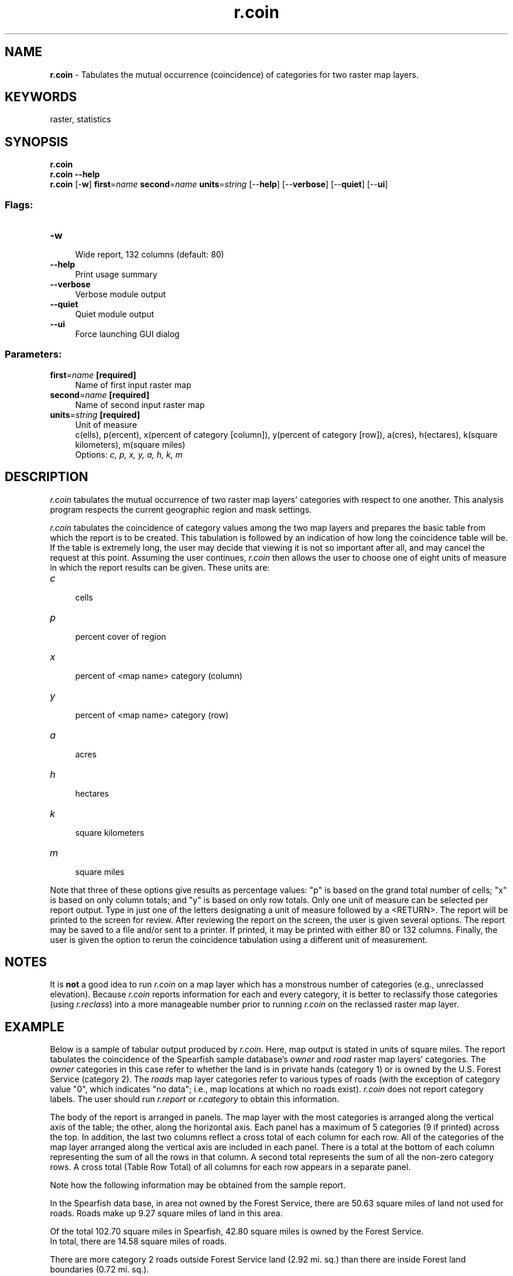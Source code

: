 .TH r.coin 1 "" "GRASS 7.8.5" "GRASS GIS User's Manual"
.SH NAME
\fI\fBr.coin\fR\fR  \- Tabulates the mutual occurrence (coincidence) of categories for two raster map layers.
.SH KEYWORDS
raster, statistics
.SH SYNOPSIS
\fBr.coin\fR
.br
\fBr.coin \-\-help\fR
.br
\fBr.coin\fR [\-\fBw\fR] \fBfirst\fR=\fIname\fR \fBsecond\fR=\fIname\fR \fBunits\fR=\fIstring\fR  [\-\-\fBhelp\fR]  [\-\-\fBverbose\fR]  [\-\-\fBquiet\fR]  [\-\-\fBui\fR]
.SS Flags:
.IP "\fB\-w\fR" 4m
.br
Wide report, 132 columns (default: 80)
.IP "\fB\-\-help\fR" 4m
.br
Print usage summary
.IP "\fB\-\-verbose\fR" 4m
.br
Verbose module output
.IP "\fB\-\-quiet\fR" 4m
.br
Quiet module output
.IP "\fB\-\-ui\fR" 4m
.br
Force launching GUI dialog
.SS Parameters:
.IP "\fBfirst\fR=\fIname\fR \fB[required]\fR" 4m
.br
Name of first input raster map
.IP "\fBsecond\fR=\fIname\fR \fB[required]\fR" 4m
.br
Name of second input raster map
.IP "\fBunits\fR=\fIstring\fR \fB[required]\fR" 4m
.br
Unit of measure
.br
c(ells), p(ercent), x(percent of category [column]), y(percent of category [row]), a(cres), h(ectares), k(square kilometers), m(square miles)
.br
Options: \fIc, p, x, y, a, h, k, m\fR
.SH DESCRIPTION
\fIr.coin\fR tabulates the mutual occurrence of two
raster map layers\(cq categories with respect to one another.
This analysis program respects the current geographic
region and mask settings.
.PP
\fIr.coin\fR
tabulates the coincidence of category values among the two
map layers and prepares the basic table from which the
report is to be created.  This tabulation is followed by an
indication of how long the coincidence table will be.  If
the table is extremely long, the user may decide that
viewing it is not so important after all, and may cancel
the request at this point.  Assuming the user continues,
\fIr.coin\fR then allows the user to choose one of eight
units of measure in which the report results can be given.
These units are:
.PP
.IP "\fIc\fR " 4m
.br
cells
.IP "\fIp\fR " 4m
.br
percent cover of region
.IP "\fIx\fR " 4m
.br
percent of <map name> category (column)
.IP "\fIy\fR " 4m
.br
percent of <map name> category (row)
.IP "\fIa\fR " 4m
.br
acres
.IP "\fIh\fR " 4m
.br
hectares
.IP "\fIk\fR " 4m
.br
square kilometers
.IP "\fIm\fR " 4m
.br
square miles
.PP
Note that three of these options give results as percentage
values:  \(dqp\(dq is based on the grand total number of cells;
\(dqx\(dq is based on only column totals; and \(dqy\(dq is based on
only row totals.  Only one unit of measure can be selected
per report output.  Type in just one of the letters
designating a unit of measure followed by a
<RETURN>.  The report will be printed to the screen
for review.  After reviewing the report on the screen, the
user is given several options.  The report may be saved to
a file and/or sent to a printer.  If printed, it may be
printed with either 80 or 132 columns.  Finally, the user
is given the option to rerun the coincidence tabulation
using a different unit of measurement.
.SH NOTES
It is \fBnot\fR a good idea to run \fIr.coin\fR on a
map layer which has a monstrous number of categories (e.g.,
unreclassed elevation).  Because \fIr.coin\fR reports
information for each and every category, it is better to
reclassify those categories (using \fIr.reclass\fR)
into a more manageable number prior to running
\fIr.coin\fR on the reclassed raster map layer.
.SH EXAMPLE
Below is a sample of tabular output produced by
\fIr.coin\fR.  Here, map output is stated in units of
square miles.  The report tabulates the coincidence of the
Spearfish sample database\(cqs \fIowner\fR and
\fIroad\fR raster map layers\(cq categories.  The
\fIowner\fR categories in this case refer to whether the
land is in private hands (category 1) or is owned by the
U.S. Forest Service (category 2). The \fIroads\fR map
layer categories refer to various types of roads (with the
exception of category value \(dq0\(dq, which indicates \(dqno data\(dq;
i.e., map locations at which no roads exist).
\fIr.coin\fR does not report category labels. The user
should run
\fIr.report\fR or
\fIr.category\fR
to obtain this information.
.PP
The body of the report is arranged in panels. The map layer
with the most categories is arranged along the vertical
axis of the table; the other, along the horizontal axis.
Each panel has a maximum of 5 categories (9 if printed)
across the top. In addition, the last two columns reflect a
cross total of each column for each row.  All of the
categories of the map layer arranged along the vertical
axis are included in each panel.  There is a total at the
bottom of each column representing the sum of all the rows
in that column. A second total represents the sum of all
the non\-zero category rows. A cross total (Table Row Total)
of all columns for each row appears in a separate panel.
.PP
Note how the following information may be obtained from the sample report.
.PP
In the Spearfish data base, in area not owned by the Forest Service, there
are 50.63 square miles of land not used for roads. Roads make up 9.27 square
miles of land in this area.
.PP
Of the total 102.70 square miles in Spearfish, 42.80
square miles is owned by the Forest Service.
.br
In total, there are 14.58 square miles of roads.
.PP
There are more category 2 roads outside Forest Service land
(2.92 mi. sq.)
than there are inside Forest land boundaries (0.72 mi. sq.).
.PP
Following is a sample report.
.br
.nf
\fC
+\-\-\-\-\-\-\-\-\-\-\-\-\-\-\-\-\-\-\-\-\-\-\-\-\-\-\-\-\-\-\-\-\-\-\-\-\-\-\-\-\-\-\-\-\-\-\-\-\-\-\-\-\-\-\-\-\-\-\-\-+
|                    COINCIDENCE TABULATION REPORT           |
|\-\-\-\-\-\-\-\-\-\-\-\-\-\-\-\-\-\-\-\-\-\-\-\-\-\-\-\-\-\-\-\-\-\-\-\-\-\-\-\-\-\-\-\-\-\-\-\-\-\-\-\-\-\-\-\-\-\-\-\-|
|Location: spearfish    Mapset: PERMANENT   Date: Wed Jun 1  |
|                                                            |
| Layer 1: owner          \-\- Ownership                       |
| Layer 2: roads          \-\- Roads                           |
| Mask:    none                                              |
|                                                            |
| Units:   square miles                                      |
|\-\-\-\-\-\-\-\-\-\-\-\-\-\-\-\-\-\-\-\-\-\-\-\-\-\-\-\-\-\-\-\-\-\-\-\-\-\-\-\-\-\-\-\-\-\-\-\-\-\-\-\-\-\-\-\-\-\-\-\-|
| Window:                North: 4928000.00                   |
|          West: 590000.00               East: 609000.00     |
|                        South: 4914000.00                   |
+\-\-\-\-\-\-\-\-\-\-\-\-\-\-\-\-\-\-\-\-\-\-\-\-\-\-\-\-\-\-\-\-\-\-\-\-\-\-\-\-\-\-\-\-\-\-\-\-\-\-\-\-\-\-\-\-\-\-\-\-+
Panel #1 of 1
+\-\-\-\-\-\-\-\-\-\-\-\-\-\-\-\-\-\-\-\-\-\-\-\-\-\-\-\-\-\-\-\-\-\-\-\-\-\-\-\-\-\-\-\-\-\-\-\-\-\-\-\-\-\-\-\-+
|        | owner                 |    Panel Row Total    |
|   cat# |         1 |         2 |   w cat 0 | w/o cat 0 |
|\-\-\-\-\-\-\-\-\-\-\-\-\-\-\-\-\-\-\-\-\-\-\-\-\-\-\-\-\-\-\-\-\-\-\-\-\-\-\-\-\-\-\-\-\-\-\-\-\-\-\-\-\-\-\-\-|
|r     0 |     50.63 |     37.49 |     88.12 |     88.12 |
|o     1 |      1.53 |      0.68 |      2.21 |      2.21 |
|a     2 |      2.92 |      0.72 |      3.64 |      3.64 |
|d     3 |      3.97 |      2.57 |      6.54 |      6.54 |
|s     4 |      0.65 |      1.36 |      2.00 |      2.00 |
|      5 |      0.19 |      0.00 |      0.19 |      0.19 |
|\-\-\-\-\-\-\-\-\-\-\-\-\-\-\-\-\-\-\-\-\-\-\-\-\-\-\-\-\-\-\-\-\-\-\-\-\-\-\-\-\-\-\-\-\-\-\-\-\-\-\-\-\-\-\-\-|
|Total   |           |           |           |           |
|with 0  |     59.90 |     42.80 |    102.70 |    102.70 |
|\-\-\-\-\-\-\-\-\-\-\-\-\-\-\-\-\-\-\-\-\-\-\-\-\-\-\-\-\-\-\-\-\-\-\-\-\-\-\-\-\-\-\-\-\-\-\-\-\-\-\-\-\-\-\-\-|
|w/o 0   |      9.27 |      5.32 |     14.58 |     14.58 |
+\-\-\-\-\-\-\-\-\-\-\-\-\-\-\-\-\-\-\-\-\-\-\-\-\-\-\-\-\-\-\-\-\-\-\-\-\-\-\-\-\-\-\-\-\-\-\-\-\-\-\-\-\-\-\-\-+
+\-\-\-\-\-\-\-\-\-\-\-\-\-\-\-\-\-\-\-\-\-\-\-\-\-\-\-\-\-\-\-\-+
|        |    Table Row Total    |
|   cat# |   w cat 0 | w/o cat 0 |
|\-\-\-\-\-\-\-\-\-\-\-\-\-\-\-\-\-\-\-\-\-\-\-\-\-\-\-\-\-\-\-\-|
|r     0 |     88.12 |     88.12 |
|o     1 |      2.21 |      2.21 |
|a     2 |      3.64 |      3.64 |
|d     3 |      6.54 |      6.54 |
|s     4 |      2.00 |      2.00 |
|      5 |      0.19 |      0.19 |
|\-\-\-\-\-\-\-\-\-\-\-\-\-\-\-\-\-\-\-\-\-\-\-\-\-\-\-\-\-\-\-\-|
|Total   |           |           |
|with 0  |    102.70 |    102.70 |
|\-\-\-\-\-\-\-\-\-\-\-\-\-\-\-\-\-\-\-\-\-\-\-\-\-\-\-\-\-\-\-\-|
|w/o 0   |     14.58 |     14.58 |
+\-\-\-\-\-\-\-\-\-\-\-\-\-\-\-\-\-\-\-\-\-\-\-\-\-\-\-\-\-\-\-\-+
\fR
.fi
.PP
\fIr.coin\fR calculates the coincidence of two raster
map layers.  Although \fIr.coin\fR allows the user to
rerun the report using different units, it is not possible
to simply rerun the report with different map layers.  In
order to choose new map layers, it is necessary to rerun
\fIr.coin.\fR
.SH SEE ALSO
\fI
g.region,
r.category,
r.describe,
r.reclass,
r.report,
r.stats
\fR
.SH AUTHORS
Michael O\(cqShea,
.br
Michael Shapiro,
.br
U.S. Army Construction Engineering Research Laboratory
.SH SOURCE CODE
.PP
Available at: r.coin source code (history)
.PP
Main index |
Raster index |
Topics index |
Keywords index |
Graphical index |
Full index
.PP
© 2003\-2020
GRASS Development Team,
GRASS GIS 7.8.5 Reference Manual
